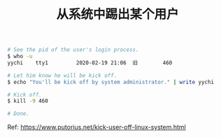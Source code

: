 #+TITLE: 从系统中踢出某个用户

#+BEGIN_SRC bash
# See the pid of the user's login process.
$ who -u
yychi    tty1         2020-02-19 21:06  旧        460

# Let him know he will be kick off.
$ echo "You'll be kick off by system administrator." | write yychi

# Kick off.
$ kill -9 460

# Done.
#+END_SRC

Ref: https://www.putorius.net/kick-user-off-linux-system.html
